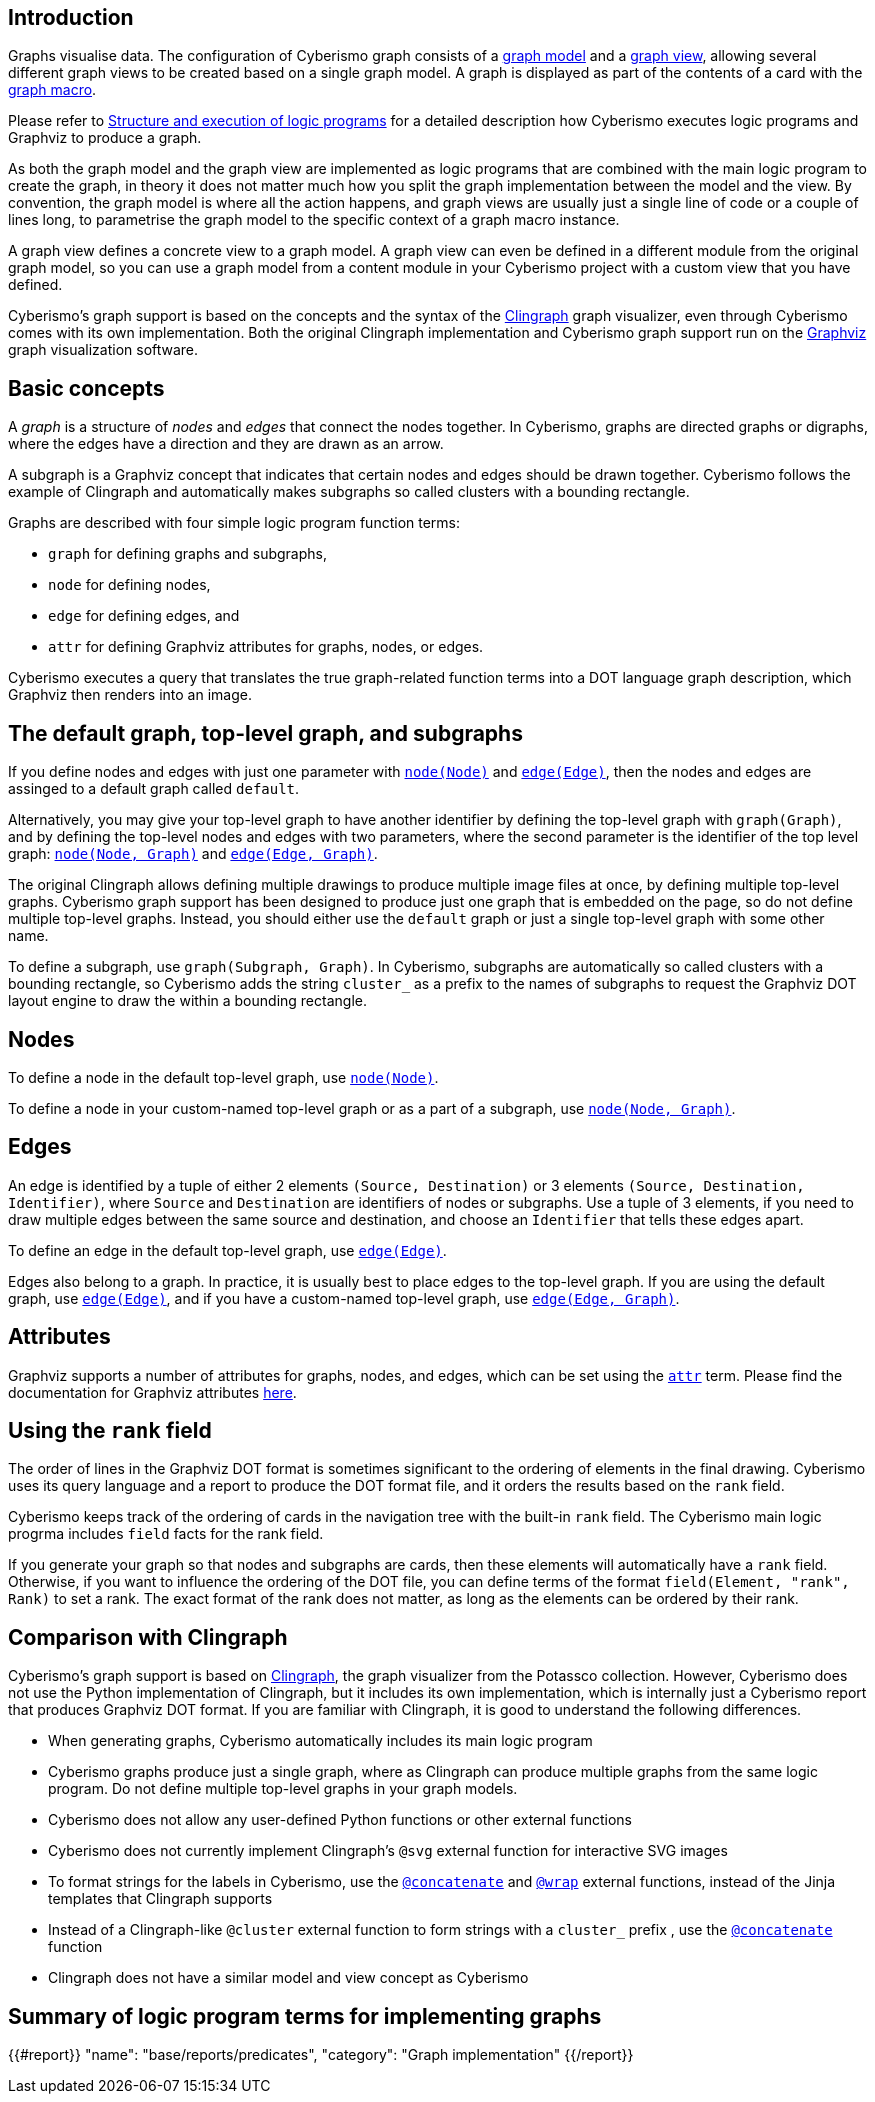 == Introduction

Graphs visualise data. The configuration of Cyberismo graph consists of a xref:docs_wp769ee4.adoc[graph model] and a xref:docs_4ha2rf9l.adoc[graph view], allowing several different graph views to be created based on a single graph model. A graph is displayed as part of the contents of a card with the xref:docs_t5gkijm4.adoc[graph macro].

Please refer to xref:docs_chclhxsk.adoc[Structure and execution of logic programs] for a detailed description how Cyberismo executes logic programs and Graphviz to produce a graph.

As both the graph model and the graph view are implemented as logic programs that are combined with the main logic program to create the graph, in theory it does not matter much how you split the graph implementation between the model and the view. By convention, the graph model is where all the action happens, and graph views are usually just a single line of code or a couple of lines long, to parametrise the graph model to the specific context of a graph macro instance.

A graph view defines a concrete view to a graph model. A graph view can even be defined in a different module from the original graph model, so you can use a graph model from a content module in your Cyberismo project with a custom view that you have defined. 

Cyberismo's graph support is based on the concepts and the syntax of the https://github.com/potassco/clingraph[Clingraph] graph visualizer, even through Cyberismo comes with its own implementation. Both the original Clingraph implementation and Cyberismo graph support run on the https://graphviz.org/[Graphviz] graph visualization software.

== Basic concepts

A _graph_ is a structure of _nodes_ and _edges_ that connect the nodes together. In Cyberismo, graphs are directed graphs or digraphs, where the edges have a direction and they are drawn as an arrow.

A subgraph is a Graphviz concept that indicates that certain nodes and edges should be drawn together. Cyberismo follows the example of Clingraph and automatically makes subgraphs so called clusters with a bounding rectangle.

Graphs are described with four simple logic program function terms:

* `graph` for defining graphs and subgraphs, 
* `node` for defining nodes, 
* `edge` for defining edges, and 
* `attr` for defining Graphviz attributes for graphs, nodes, or edges.

Cyberismo executes a query that translates the true graph-related function terms into a DOT language graph description, which Graphviz then renders into an image.

== The default graph, top-level graph, and subgraphs

If you define nodes and edges with just one parameter with xref:docs_8ybjvnft.adoc[`node(Node)`] and xref:docs_1i04tpi3.adoc[`edge(Edge)`], then the nodes and edges are assinged to a default graph called `default`. 

Alternatively, you may give your top-level graph to have another identifier by defining the top-level graph with `graph(Graph)`, and by defining the top-level nodes and edges with two parameters, where the second parameter is the identifier of the top level graph: xref:docs_espqt3up.adoc[`node(Node, Graph)`] and xref:docs_1nqk63vb[`edge(Edge, Graph)`].

The original Clingraph allows defining multiple drawings to produce multiple image files at once, by defining multiple top-level graphs. Cyberismo graph support has been designed to produce just one graph that is embedded on the page, so do not define multiple top-level graphs. Instead, you should either use the `default` graph or just a single top-level graph with some other name.

To define a subgraph, use `graph(Subgraph, Graph)`. In Cyberismo, subgraphs are automatically so called clusters with a bounding rectangle, so Cyberismo adds the string `cluster_` as a prefix to the names of subgraphs to request the Graphviz DOT layout engine to draw the within a bounding rectangle.

== Nodes

To define a node in the default top-level graph, use xref:docs_8ybjvnft.adoc[`node(Node)`].

To define a node in your custom-named top-level graph or as a part of a subgraph, use xref:docs_espqt3up.adoc[`node(Node, Graph)`].

== Edges

An edge is identified by a tuple of either 2 elements `(Source, Destination)` or 3 elements `(Source, Destination, Identifier)`, where `Source` and `Destination` are identifiers of nodes or subgraphs. Use a tuple of 3 elements, if you need to draw multiple edges between the same source and destination, and choose an `Identifier` that tells these edges apart.

To define an edge in the default top-level graph, use xref:docs_1i04tpi3.adoc[`edge(Edge)`].

Edges also belong to a graph. In practice, it is usually best to place edges to the top-level graph. If you are using the default graph, use xref:docs_1i04tpi3.adoc[`edge(Edge)`], and if you have a custom-named top-level graph, use xref:docs_1nqk63vb[`edge(Edge, Graph)`].

== Attributes

Graphviz supports a number of attributes for graphs, nodes, and edges, which can be set using the xref:docs_k6azkgw5.adoc[`attr`]  term. Please find the documentation for Graphviz attributes https://graphviz.org/doc/info/attrs.html[here].

== Using the `rank` field

The order of lines in the Graphviz DOT format is sometimes significant to the ordering of elements in the final drawing. Cyberismo uses its query language and a report to produce the DOT format file, and it orders the results based on the `rank` field.

Cyberismo keeps track of the ordering of cards in the navigation tree with the built-in `rank` field. The Cyberismo main logic progrma includes `field` facts for the rank field. 

If you generate your graph so that nodes and subgraphs are cards, then these elements will automatically have a `rank` field. Otherwise, if you want to influence the ordering of the DOT file, you can define terms of the format `field(Element, "rank", Rank)` to set a rank. The exact format of the rank does not matter, as long as the elements can be ordered by their rank.

== Comparison with Clingraph

Cyberismo's graph support is based on https://github.com/potassco/clingraph[Clingraph], the graph visualizer from the Potassco collection. However, Cyberismo does not use the Python implementation of Clingraph, but it includes its own implementation, which is internally just a Cyberismo report that produces Graphviz DOT format. If you are familiar with Clingraph, it is good to understand the following differences.

* When generating graphs, Cyberismo automatically includes its main logic program
* Cyberismo graphs produce just a single graph, where as Clingraph can produce multiple graphs from the same logic program. Do not define multiple top-level graphs in your graph models.
* Cyberismo does not allow any user-defined Python functions or other external functions
* Cyberismo does not currently implement Clingraph's `@svg` external function for interactive SVG images
* To format strings for the labels in Cyberismo, use the xref:docs_1clzlh94.adoc[`@concatenate`] and xref:docs_hm5x5ki1.adoc[`@wrap`] external functions, instead of the Jinja templates that Clingraph supports
* Instead of a Clingraph-like `@cluster` external function to form strings with a `cluster_` prefix , use the xref:docs_1clzlh94.adoc[`@concatenate`] function
* Clingraph does not have a similar model and view concept as Cyberismo

== Summary of logic program terms for implementing graphs

{{#report}}
    "name": "base/reports/predicates",
    "category": "Graph implementation"
{{/report}}

